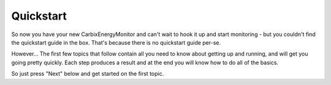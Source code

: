 ==========
Quickstart
==========

So now you have your new CarbixEnergyMonitor and can't wait to hook it up and
start monitoring - but you couldn't find the quickstart guide
in the box.  That's because there is no quickstart guide per-se.

However...  The first few topics that follow contain all you
need to know about getting up and running, and will get
you going pretty quickly.  Each step produces a result
and at the end you will know how to do all of the basics.

So just press "Next" below and get started on the first topic.

